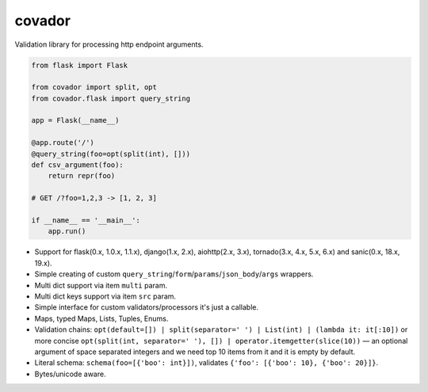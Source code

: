 covador
=======

|travis| |coverage| |pyver|

.. |travis| image:: https://travis-ci.org/baverman/covador.svg?branch=master
   :target: https://travis-ci.org/baverman/covador

.. |coverage| image:: https://img.shields.io/badge/coverage-100%25-brightgreen.svg

.. |pyver| image:: https://img.shields.io/badge/python-2.6%2C_2.7%2C_3.4%2C_3.5%2C_3.6%2C_3.7%2C_3.8%2C_pypy-blue.svg


Validation library for processing http endpoint arguments.

.. code:: python

    from flask import Flask

    from covador import split, opt
    from covador.flask import query_string

    app = Flask(__name__)

    @app.route('/')
    @query_string(foo=opt(split(int), []))
    def csv_argument(foo):
        return repr(foo)

    # GET /?foo=1,2,3 -> [1, 2, 3]

    if __name__ == '__main__':
        app.run()


* Support for flask(0.x, 1.0.x, 1.1.x), django(1.x, 2.x), aiohttp(2.x, 3.x),
  tornado(3.x, 4.x, 5.x, 6.x) and sanic(0.x, 18.x, 19.x).
* Simple creating of custom ``query_string``/``form``/``params``/``json_body``/``args`` wrappers.
* Multi dict support via item ``multi`` param.
* Multi dict keys support via item ``src`` param.
* Simple interface for custom validators/processors it's just a callable.
* Maps, typed Maps, Lists, Tuples, Enums.
* Validation chains: ``opt(default=[]) | split(separator=' ') | List(int) | (lambda it: it[:10])``
  or more concise ``opt(split(int, separator=' '), []) | operator.itemgetter(slice(10))`` —
  an optional argument of space separated integers and we need top 10 items from it and it
  is empty by default.
* Literal schema: ``schema(foo=[{'boo': int}])``, validates ``{'foo': [{'boo': 10}, {'boo': 20}]}``.
* Bytes/unicode aware.

